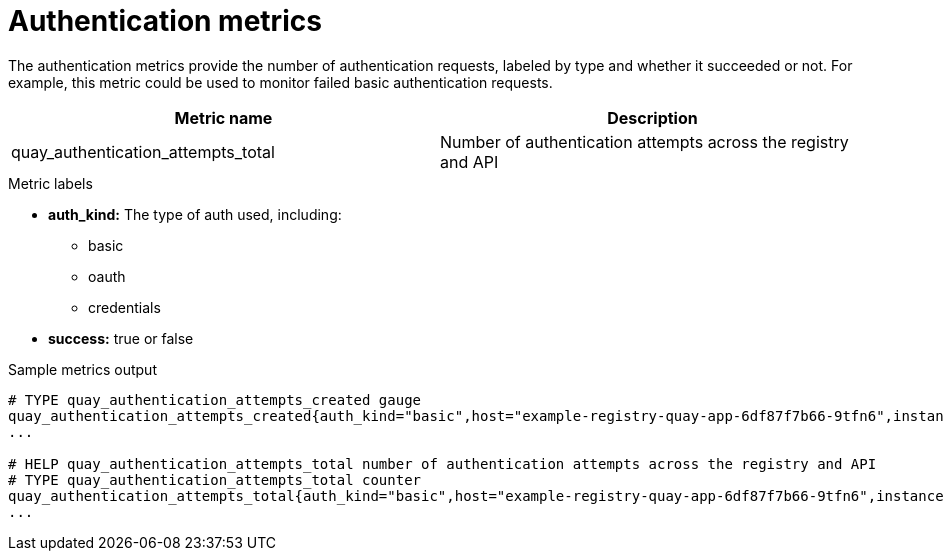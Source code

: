:_mod-docs-content-type: REFERENCE

[[metrics-authentication]]
= Authentication metrics

The authentication metrics provide the number of authentication requests, labeled by type and whether it succeeded or not. For example, this metric could be used to monitor failed basic authentication requests.

[options="header"]
|===
| Metric name | Description
| quay_authentication_attempts_total | Number of authentication attempts across the registry and API
|===


.Metric labels
* **auth_kind:** The type of auth used, including:
** basic
** oauth
** credentials 
* **success:** true or false



.Sample metrics output
[source,terminal]
----
# TYPE quay_authentication_attempts_created gauge
quay_authentication_attempts_created{auth_kind="basic",host="example-registry-quay-app-6df87f7b66-9tfn6",instance="",job="quay",pid="221",process_name="registry:application",success="True"} 1.6317843039374158e+09
...

# HELP quay_authentication_attempts_total number of authentication attempts across the registry and API
# TYPE quay_authentication_attempts_total counter
quay_authentication_attempts_total{auth_kind="basic",host="example-registry-quay-app-6df87f7b66-9tfn6",instance="",job="quay",pid="221",process_name="registry:application",success="True"} 2
...
----



